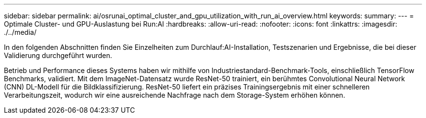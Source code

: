---
sidebar: sidebar 
permalink: ai/osrunai_optimal_cluster_and_gpu_utilization_with_run_ai_overview.html 
keywords:  
summary:  
---
= Optimale Cluster- und GPU-Auslastung bei Run:AI
:hardbreaks:
:allow-uri-read: 
:nofooter: 
:icons: font
:linkattrs: 
:imagesdir: ./../media/


[role="lead"]
In den folgenden Abschnitten finden Sie Einzelheiten zum Durchlauf:AI-Installation, Testszenarien und Ergebnisse, die bei dieser Validierung durchgeführt wurden.

Betrieb und Performance dieses Systems haben wir mithilfe von Industriestandard-Benchmark-Tools, einschließlich TensorFlow Benchmarks, validiert. Mit dem ImageNet-Datensatz wurde ResNet-50 trainiert, ein berühmtes Convolutional Neural Network (CNN) DL-Modell für die Bildklassifizierung. ResNet-50 liefert ein präzises Trainingsergebnis mit einer schnelleren Verarbeitungszeit, wodurch wir eine ausreichende Nachfrage nach dem Storage-System erhöhen können.
